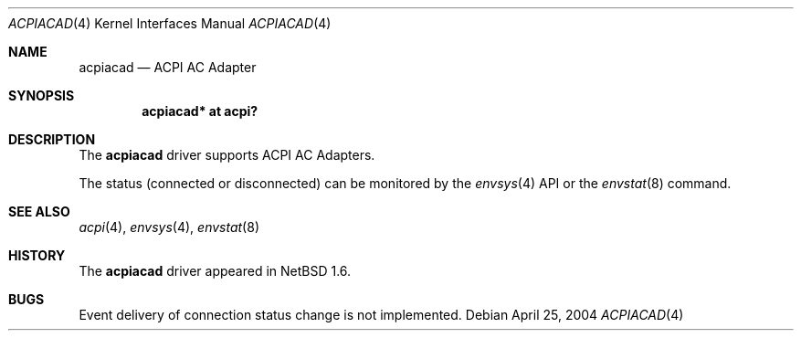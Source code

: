 .\" $NetBSD: acpiacad.4,v 1.2.2.1 2004/05/06 05:18:11 jmc Exp $
.\"
.\" Copyright (c) 2002, 2004 The NetBSD Foundation, Inc.
.\" All rights reserved.
.\"
.\" Redistribution and use in source and binary forms, with or without
.\" modification, are permitted provided that the following conditions
.\" are met:
.\" 1. Redistributions of source code must retain the above copyright
.\"    notice, this list of conditions and the following disclaimer.
.\" 2. Redistributions in binary form must reproduce the above copyright
.\"    notice, this list of conditions and the following disclaimer in the
.\"    documentation and/or other materials provided with the distribution.
.\" 3. All advertising materials mentioning features or use of this software
.\"    must display the following acknowledgement:
.\"        This product includes software developed by the NetBSD
.\"        Foundation, Inc. and its contributors.
.\" 4. Neither the name of The NetBSD Foundation nor the names of its
.\"    contributors may be used to endorse or promote products derived
.\"    from this software without specific prior written permission.
.\"
.\" THIS SOFTWARE IS PROVIDED BY THE NETBSD FOUNDATION, INC. AND CONTRIBUTORS
.\" ``AS IS'' AND ANY EXPRESS OR IMPLIED WARRANTIES, INCLUDING, BUT NOT LIMITED
.\" TO, THE IMPLIED WARRANTIES OF MERCHANTABILITY AND FITNESS FOR A PARTICULAR
.\" PURPOSE ARE DISCLAIMED.  IN NO EVENT SHALL THE FOUNDATION OR CONTRIBUTORS
.\" BE LIABLE FOR ANY DIRECT, INDIRECT, INCIDENTAL, SPECIAL, EXEMPLARY, OR
.\" CONSEQUENTIAL DAMAGES (INCLUDING, BUT NOT LIMITED TO, PROCUREMENT OF
.\" SUBSTITUTE GOODS OR SERVICES; LOSS OF USE, DATA, OR PROFITS; OR BUSINESS
.\" INTERRUPTION) HOWEVER CAUSED AND ON ANY THEORY OF LIABILITY, WHETHER IN
.\" CONTRACT, STRICT LIABILITY, OR TORT (INCLUDING NEGLIGENCE OR OTHERWISE)
.\" ARISING IN ANY WAY OUT OF THE USE OF THIS SOFTWARE, EVEN IF ADVISED OF THE
.\" POSSIBILITY OF SUCH DAMAGE.
.\"
.Dd April 25, 2004
.Dt ACPIACAD 4
.Os
.Sh NAME
.Nm acpiacad
.Nd ACPI AC Adapter
.Sh SYNOPSIS
.Cd "acpiacad* at acpi?"
.Sh DESCRIPTION
The
.Nm
driver supports ACPI AC Adapters.
.Pp
The status (connected or disconnected) can be monitored by the
.Xr envsys 4
API or the
.Xr envstat 8
command.
.Sh SEE ALSO
.Xr acpi 4 ,
.Xr envsys 4 ,
.Xr envstat 8
.Sh HISTORY
The
.Nm
driver
appeared in
.Nx 1.6 .
.Sh BUGS
Event delivery of connection status change is not implemented.
